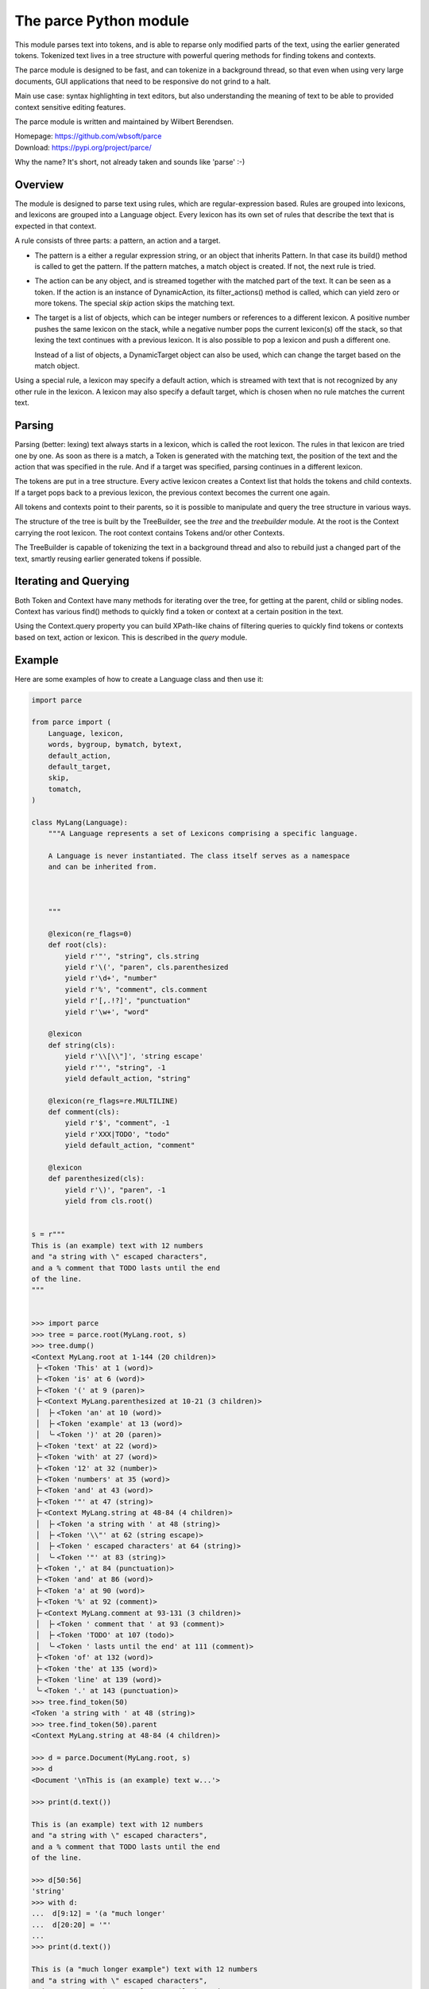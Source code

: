 The parce Python module
=========================

This module parses text into tokens, and is able to reparse only modified parts
of the text, using the earlier generated tokens. Tokenized text lives in a tree
structure with powerful quering methods for finding tokens and contexts.

The parce module is designed to be fast, and can tokenize in a background
thread, so that even when using very large documents, GUI applications that
need to be responsive do not grind to a halt.

Main use case: syntax highlighting in text editors, but also understanding the
meaning of text to be able to provided context sensitive editing features.

The parce module is written and maintained by Wilbert Berendsen.

| Homepage: https://github.com/wbsoft/parce
| Download: https://pypi.org/project/parce/

Why the name? It's short, not already taken and sounds like 'parse' :-)


Overview
--------

The module is designed to parse text using rules, which are regular-expression
based. Rules are grouped into lexicons, and lexicons are grouped into a
Language object. Every lexicon has its own set of rules that describe the text
that is expected in that context.

A rule consists of three parts: a pattern, an action and a target.

* The pattern is a either a regular expression string, or an object that
  inherits Pattern. In that case its build() method is called to get the
  pattern. If the pattern matches, a match object is created. If not,
  the next rule is tried.

* The action can be any object, and is streamed together with the matched part
  of the text. It can be seen as a token. If the action is an instance of
  DynamicAction, its filter_actions() method is called, which can yield zero or
  more tokens.  The special `skip` action skips the matching text.

* The target is a list of objects, which can be integer numbers or references
  to a different lexicon. A positive number pushes the same lexicon on the
  stack, while a negative number pops the current lexicon(s) off the stack, so
  that lexing the text continues with a previous lexicon. It is also possible
  to pop a lexicon and push a different one.

  Instead of a list of objects, a DynamicTarget object can also be used, which
  can change the target based on the match object.

Using a special rule, a lexicon may specify a default action, which is
streamed with text that is not recognized by any other rule in the lexicon.
A lexicon may also specify a default target, which is chosen when no rule
matches the current text.


Parsing
-------

Parsing (better: lexing) text always starts in a lexicon, which is called the
root lexicon. The rules in that lexicon are tried one by one. As soon as there
is a match, a Token is generated with the matching text, the position of the
text and the action that was specified in the rule. And if a target was
specified, parsing continues in a different lexicon.

The tokens are put in a tree structure. Every active lexicon creates a Context
list that holds the tokens and child contexts. If a target pops back to a
previous lexicon, the previous context becomes the current one again.

All tokens and contexts point to their parents, so it is possible to manipulate
and query the tree structure in various ways.

The structure of the tree is built by the TreeBuilder, see the `tree` and the
`treebuilder` module. At the root is the Context carrying the root lexicon.
The root context contains Tokens and/or other Contexts.

The TreeBuilder is capable of tokenizing the text in a background thread and
also to rebuild just a changed part of the text, smartly reusing earlier
generated tokens if possible.


Iterating and Querying
----------------------

Both Token and Context have many methods for iterating over the tree, for
getting at the parent, child or sibling nodes. Context has various find()
methods to quickly find a token or context at a certain position in the text.

Using the Context.query property you can build XPath-like chains of filtering
queries to quickly find tokens or contexts based on text, action or lexicon.
This is described in the `query` module.


Example
-------

Here are some examples of how to create a Language class and then use it:

.. code:: python

    import parce

    from parce import (
        Language, lexicon,
        words, bygroup, bymatch, bytext,
        default_action,
        default_target,
        skip,
        tomatch,
    )

    class MyLang(Language):
        """A Language represents a set of Lexicons comprising a specific language.

        A Language is never instantiated. The class itself serves as a namespace
        and can be inherited from.



        """

        @lexicon(re_flags=0)
        def root(cls):
            yield r'"', "string", cls.string
            yield r'\(', "paren", cls.parenthesized
            yield r'\d+', "number"
            yield r'%', "comment", cls.comment
            yield r'[,.!?]', "punctuation"
            yield r'\w+', "word"

        @lexicon
        def string(cls):
            yield r'\\[\\"]', 'string escape'
            yield r'"', "string", -1
            yield default_action, "string"

        @lexicon(re_flags=re.MULTILINE)
        def comment(cls):
            yield r'$', "comment", -1
            yield r'XXX|TODO', "todo"
            yield default_action, "comment"

        @lexicon
        def parenthesized(cls):
            yield r'\)', "paren", -1
            yield from cls.root()


    s = r"""
    This is (an example) text with 12 numbers
    and "a string with \" escaped characters",
    and a % comment that TODO lasts until the end
    of the line.
    """


    >>> import parce
    >>> tree = parce.root(MyLang.root, s)
    >>> tree.dump()
    <Context MyLang.root at 1-144 (20 children)>
     ├╴<Token 'This' at 1 (word)>
     ├╴<Token 'is' at 6 (word)>
     ├╴<Token '(' at 9 (paren)>
     ├╴<Context MyLang.parenthesized at 10-21 (3 children)>
     │  ├╴<Token 'an' at 10 (word)>
     │  ├╴<Token 'example' at 13 (word)>
     │  ╰╴<Token ')' at 20 (paren)>
     ├╴<Token 'text' at 22 (word)>
     ├╴<Token 'with' at 27 (word)>
     ├╴<Token '12' at 32 (number)>
     ├╴<Token 'numbers' at 35 (word)>
     ├╴<Token 'and' at 43 (word)>
     ├╴<Token '"' at 47 (string)>
     ├╴<Context MyLang.string at 48-84 (4 children)>
     │  ├╴<Token 'a string with ' at 48 (string)>
     │  ├╴<Token '\\"' at 62 (string escape)>
     │  ├╴<Token ' escaped characters' at 64 (string)>
     │  ╰╴<Token '"' at 83 (string)>
     ├╴<Token ',' at 84 (punctuation)>
     ├╴<Token 'and' at 86 (word)>
     ├╴<Token 'a' at 90 (word)>
     ├╴<Token '%' at 92 (comment)>
     ├╴<Context MyLang.comment at 93-131 (3 children)>
     │  ├╴<Token ' comment that ' at 93 (comment)>
     │  ├╴<Token 'TODO' at 107 (todo)>
     │  ╰╴<Token ' lasts until the end' at 111 (comment)>
     ├╴<Token 'of' at 132 (word)>
     ├╴<Token 'the' at 135 (word)>
     ├╴<Token 'line' at 139 (word)>
     ╰╴<Token '.' at 143 (punctuation)>
    >>> tree.find_token(50)
    <Token 'a string with ' at 48 (string)>
    >>> tree.find_token(50).parent
    <Context MyLang.string at 48-84 (4 children)>

    >>> d = parce.Document(MyLang.root, s)
    >>> d
    <Document '\nThis is (an example) text w...'>

    >>> print(d.text())

    This is (an example) text with 12 numbers
    and "a string with \" escaped characters",
    and a % comment that TODO lasts until the end
    of the line.

    >>> d[50:56]
    'string'
    >>> with d:
    ...  d[9:12] = '(a "much longer'
    ...  d[20:20] = '"'
    ...
    >>> print(d.text())

    This is (a "much longer example") text with 12 numbers
    and "a string with \" escaped characters",
    and a % comment that TODO lasts until the end
    of the line.

    >>> d.get_root()[3].dump()
    <Context MyLang.parenthesized at 10-34 (4 children)>
     ├╴<Token 'a' at 10 (word)>
     ├╴<Token '"' at 12 (string)>
     ├╴<Context MyLang.string at 13-33 (2 children)>
     │  ├╴<Token 'much longer example' at 13 (string)>
     │  ╰╴<Token '"' at 32 (string)>
     ╰╴<Token ')' at 33 (paren)>



